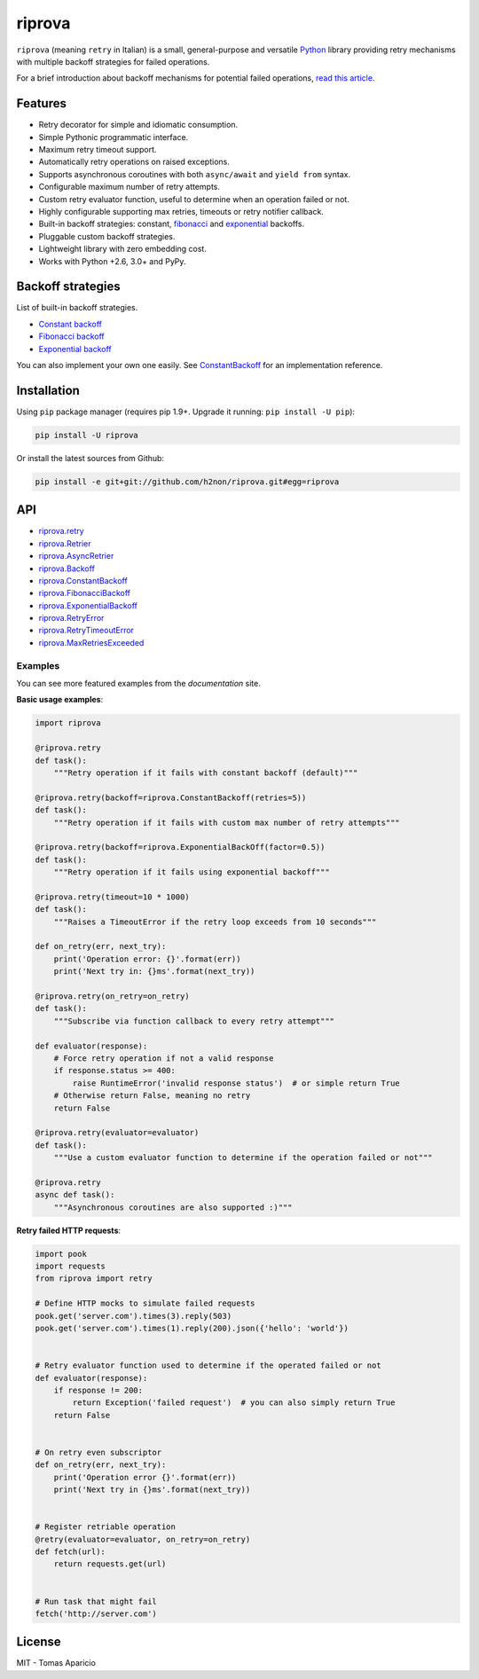 riprova |Build Status| |PyPI| |Coverage Status| |Documentation Status| |Quality| |Versions|
===========================================================================================

``riprova`` (meaning ``retry`` in Italian) is a small, general-purpose and versatile `Python`_ library
providing retry mechanisms with multiple backoff strategies for failed operations.

For a brief introduction about backoff mechanisms for potential failed operations, `read this article`_.


Features
--------

-  Retry decorator for simple and idiomatic consumption.
-  Simple Pythonic programmatic interface.
-  Maximum retry timeout support.
-  Automatically retry operations on raised exceptions.
-  Supports asynchronous coroutines with both ``async/await`` and ``yield from`` syntax.
-  Configurable maximum number of retry attempts.
-  Custom retry evaluator function, useful to determine when an operation failed or not.
-  Highly configurable supporting max retries, timeouts or retry notifier callback.
-  Built-in backoff strategies: constant, `fibonacci`_ and `exponential`_ backoffs.
-  Pluggable custom backoff strategies.
-  Lightweight library with zero embedding cost.
-  Works with Python +2.6, 3.0+ and PyPy.


Backoff strategies
------------------

List of built-in backoff strategies.

- `Constant backoff`_
- `Fibonacci backoff`_
- `Exponential backoff`_

You can also implement your own one easily.
See `ConstantBackoff`_ for an implementation reference.


Installation
------------

Using ``pip`` package manager (requires pip 1.9+. Upgrade it running: ``pip install -U pip``):

.. code-block:: bash

    pip install -U riprova

Or install the latest sources from Github:

.. code-block:: bash

    pip install -e git+git://github.com/h2non/riprova.git#egg=riprova


API
---

- riprova.retry_
- riprova.Retrier_
- riprova.AsyncRetrier_
- riprova.Backoff_
- riprova.ConstantBackoff_
- riprova.FibonacciBackoff_
- riprova.ExponentialBackoff_
- riprova.RetryError_
- riprova.RetryTimeoutError_
- riprova.MaxRetriesExceeded_


.. _riprova.retry: http://riprova.readthedocs.io/en/latest/api.html#riprova.retry
.. _riprova.Retrier: http://riprova.readthedocs.io/en/latest/api.html#riprova.Retrier
.. _riprova.AsyncRetrier: http://riprova.readthedocs.io/en/latest/api.html#riprova.AsyncRetrier
.. _riprova.Backoff: http://riprova.readthedocs.io/en/latest/api.html#riprova.Backoff
.. _riprova.ConstantBackoff: http://riprova.readthedocs.io/en/latest/api.html#riprova.ConstantBackoff
.. _riprova.FibonacciBackoff: http://riprova.readthedocs.io/en/latest/api.html#riprova.FibonacciBackoff
.. _riprova.ExponentialBackoff: http://riprova.readthedocs.io/en/latest/api.html#riprova.ExponentialBackoff
.. _riprova.RetryError: http://riprova.readthedocs.io/en/latest/api.html#riprova.RetryError
.. _riprova.RetryTimeoutError: http://riprova.readthedocs.io/en/latest/api.html#riprova.RetryTimeoutError
.. _riprova.MaxRetriesExceeded: http://riprova.readthedocs.io/en/latest/api.html#riprova.MaxRetriesExceeded


Examples
^^^^^^^^

You can see more featured examples from the `documentation` site.

**Basic usage examples**:

.. code-block:: python

    import riprova

    @riprova.retry
    def task():
        """Retry operation if it fails with constant backoff (default)"""

    @riprova.retry(backoff=riprova.ConstantBackoff(retries=5))
    def task():
        """Retry operation if it fails with custom max number of retry attempts"""

    @riprova.retry(backoff=riprova.ExponentialBackOff(factor=0.5))
    def task():
        """Retry operation if it fails using exponential backoff"""

    @riprova.retry(timeout=10 * 1000)
    def task():
        """Raises a TimeoutError if the retry loop exceeds from 10 seconds"""

    def on_retry(err, next_try):
        print('Operation error: {}'.format(err))
        print('Next try in: {}ms'.format(next_try))

    @riprova.retry(on_retry=on_retry)
    def task():
        """Subscribe via function callback to every retry attempt"""

    def evaluator(response):
        # Force retry operation if not a valid response
        if response.status >= 400:
            raise RuntimeError('invalid response status')  # or simple return True
        # Otherwise return False, meaning no retry
        return False

    @riprova.retry(evaluator=evaluator)
    def task():
        """Use a custom evaluator function to determine if the operation failed or not"""

    @riprova.retry
    async def task():
        """Asynchronous coroutines are also supported :)"""


**Retry failed HTTP requests**:

.. code-block:: python

    import pook
    import requests
    from riprova import retry

    # Define HTTP mocks to simulate failed requests
    pook.get('server.com').times(3).reply(503)
    pook.get('server.com').times(1).reply(200).json({'hello': 'world'})


    # Retry evaluator function used to determine if the operated failed or not
    def evaluator(response):
        if response != 200:
            return Exception('failed request')  # you can also simply return True
        return False


    # On retry even subscriptor
    def on_retry(err, next_try):
        print('Operation error {}'.format(err))
        print('Next try in {}ms'.format(next_try))


    # Register retriable operation
    @retry(evaluator=evaluator, on_retry=on_retry)
    def fetch(url):
        return requests.get(url)


    # Run task that might fail
    fetch('http://server.com')



License
-------

MIT - Tomas Aparicio

.. _exponential: https://en.wikipedia.org/wiki/Exponential_backoff
.. _fibonacci: https://en.wikipedia.org/wiki/Fibonacci_number
.. _asyncio: https://docs.python.org/3.5/library/asyncio.html
.. _Python: http://python.org
.. _annotated API reference: https://h2non.github.io/paco
.. _async/await: https://www.python.org/dev/peps/pep-0492/
.. _yield from: https://www.python.org/dev/peps/pep-0380/
.. _documentation: http://riprova.readthedocs.io/en/latest/examples.html
.. _read this article: http://dthain.blogspot.ie/2009/02/exponential-backoff-in-distributed.html
.. _Constant backoff: http://riprova.readthedocs.io/en/latest/api.html#riprova.ConstantBackoff
.. _Fibonacci backoff: http://riprova.readthedocs.io/en/latest/api.html#riprova.FibonacciBackoff
.. _Exponential backoff: http://riprova.readthedocs.io/en/latest/api.html#riprova.ExponentialBackOff
.. _ConstantBackoff: https://github.com/h2non/riprova/blob/master/riprova/strategies/constant.py


.. |Build Status| image:: https://travis-ci.org/h2non/riprova.svg?branch=master
   :target: https://travis-ci.org/h2non/riprova
.. |PyPI| image:: https://img.shields.io/pypi/v/riprova.svg?maxAge=2592000?style=flat-square
   :target: https://pypi.python.org/pypi/riprova
.. |Coverage Status| image:: https://coveralls.io/repos/github/h2non/riprova/badge.svg?branch=master
   :target: https://coveralls.io/github/h2non/riprova?branch=master
.. |Documentation Status| image:: https://img.shields.io/badge/docs-latest-green.svg?style=flat
   :target: http://riprova.readthedocs.io/en/latest/?badge=latest
.. |Quality| image:: https://codeclimate.com/github/h2non/riprova/badges/gpa.svg
   :target: https://codeclimate.com/github/h2non/riprova
.. |Stability| image:: https://img.shields.io/pypi/status/riprova.svg
   :target: https://pypi.python.org/pypi/riprova
.. |Versions| image:: https://img.shields.io/pypi/pyversions/riprova.svg
   :target: https://pypi.python.org/pypi/riprova
